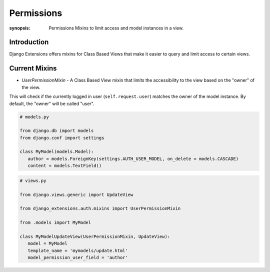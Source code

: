 Permissions
==============

:synopsis: Permissions Mixins to limit access and model instances in a view.

Introduction
------------
Django Extensions offers mixins for Class Based Views that make it easier to
query and limit access to certain views.

Current Mixins
---------------------------------
* *UserPermissionMixin* - A Class Based View mixin that limits the accessibility to the view based on the "owner" of the view.

This will check if the currently logged in user (``self.request.user``) matches the owner of the model instance.
By default, the "owner" will be called "user".

.. code-block:: python

   # models.py

   from django.db import models
   from django.conf import settings

   class MyModel(models.Model):
      author = models.ForeignKey(settings.AUTH_USER_MODEL, on_delete = models.CASCADE)
      content = models.TextField()


.. code-block:: python

   # views.py

   from django.views.generic import UpdateView

   from django_extensions.auth.mixins import UserPermissionMixin

   from .models import MyModel

   class MyModelUpdateView(UserPermissionMixin, UpdateView):
      model = MyModel
      template_name = 'mymodels/update.html'
      model_permission_user_field = 'author'
